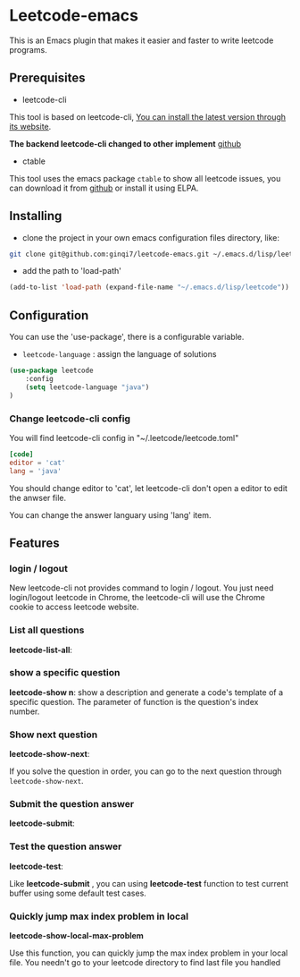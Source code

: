 * Leetcode-emacs

This is an Emacs plugin that makes it easier and faster to write leetcode programs.

** Prerequisites
+ leetcode-cli

This tool is based on leetcode-cli, _You can install the latest version through its [[https://github.com/skygragon/leetcode-cli][website]]_.

*The backend leetcode-cli changed to other implement* [[https://github.com/clearloop/leetcode-cli][github]] 

+ ctable
This tool uses the emacs package =ctable= to show all leetcode issues,
you can download it from [[https://github.com/kiwanami/emacs-ctable][github]] or install it using ELPA.


** Installing
+ clone the project in your own emacs configuration files directory, like:
#+BEGIN_SRC sh
  git clone git@github.com:ginqi7/leetcode-emacs.git ~/.emacs.d/lisp/leetcode
#+END_SRC

+ add the path to 'load-path'
#+BEGIN_SRC emacs-lisp
  (add-to-list 'load-path (expand-file-name "~/.emacs.d/lisp/leetcode"))
#+END_SRC
** Configuration
You can use the 'use-package', there is a configurable variable.
+ =leetcode-language= : assign the language of solutions

#+BEGIN_SRC emacs-lisp
(use-package leetcode
    :config
    (setq leetcode-language "java")
)
#+END_SRC

*** Change leetcode-cli config
You will find leetcode-cli config in "~/.leetcode/leetcode.toml"

#+begin_src toml
  [code]
  editor = 'cat'
  lang = 'java'
#+end_src

You should change editor to 'cat', let leetcode-cli don't open a editor to edit the anwser file.

You can change the answer languary using 'lang' item.
** Features
*** login / logout

New leetcode-cli not provides command to login / logout. You just need login/logout leetcode in Chrome, the leetcode-cli will use the Chrome cookie to access leetcode website.

*** List all questions
*leetcode-list-all*:

#+HTML: <p align="center"><img width="600px" src="./resources/leetcode-list-all.gif"></p>
*** show a specific question
*leetcode-show n*:
show a description and generate a code's template of a specific question. The parameter of function is the question's index number.

#+HTML: <p align="center"><img width="600px" src="./resources/leetcode-show.gif"></p>
*** Show next question
*leetcode-show-next*:

If you solve the question in order, you can go to the next question through =leetcode-show-next=.

#+HTML: <p align="center"><img width="600px" src="./resources/leetcode-show-next.gif"></p>
*** Submit the question answer
*leetcode-submit*:

#+HTML: <p align="center"><img width="600px" src="./resources/leetcode-submit.gif"></p>
*** Test the question answer
*leetcode-test*:

Like *leetcode-submit* , you can using *leetcode-test* function to test current buffer using some default test cases.

#+HTML: <p align="center"><img width="600px" src="./resources/leetcode-test.gif"></p>

*** Quickly jump max index problem in local
*leetcode-show-local-max-problem*

Use this function, you can quickly jump the max index problem in your local file. You needn't go to your leetcode directory to find last file you handled 
